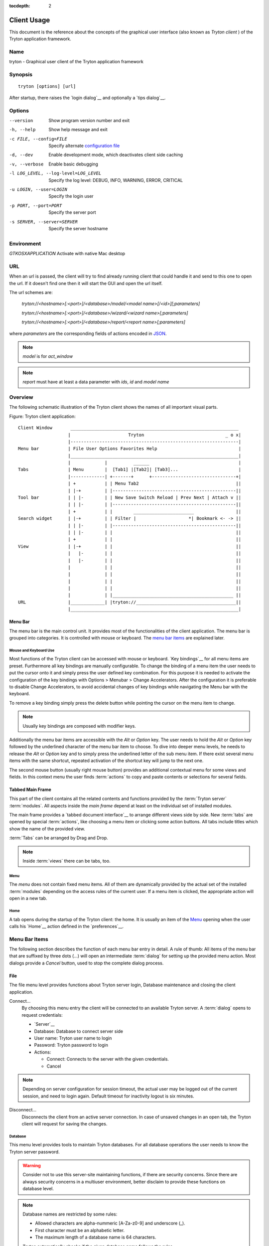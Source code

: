 
:tocdepth: 2

Client Usage
############
This document is the reference about the concepts of the graphical user
interface (also known as *Tryton client* ) of the Tryton application framework.


Name
****
tryton - Graphical user client of the Tryton application framework


Synopsis
********

::

  tryton [options] [url]

After startup, there raises the `login dialog`__ and optionally a
`tips dialog`__.

__ Menu-File-Connect_
__ Menu-Help-Tips_


Options
*******

--version                            Show program version number and exit

-h, --help                           Show help message and exit

-c FILE, --config=FILE               Specify alternate `configuration file`_

-d, --dev                            Enable development mode, which deactivates
                                     client side caching

-v, --verbose                        Enable basic debugging

-l LOG_LEVEL, --log-level=LOG_LEVEL  Specify the log level: DEBUG, INFO,
                                     WARNING, ERROR, CRITICAL

-u LOGIN, --user=LOGIN               Specify the login user

-p PORT, --port=PORT                 Specify the server port

-s SERVER, --server=SERVER           Specify the server hostname

Environment
***********

`GTKOSXAPPLICATION`                  Activate with native Mac desktop

URL
***

When an url is passed, the client will try to find already running client that
could handle it and send to this one to open the url. If it doesn't find one
then it will start the GUI and open the url itself.

The url schemes are:

    `tryton://<hostname>[:<port>]/<database>/model/<model name>[/<id>][;parameters]`

    `tryton://<hostname>[:<port>]/<database>/wizard/<wizard name>[;parameters]`

    `tryton://<hostname>[:<port>]/<database>/report/<report name>[;parameters]`


where `parameters` are the corresponding fields of actions encoded in
`JSON`_.

.. _JSON: http://en.wikipedia.org/wiki/Json
.. Note:: `model` is for `act_window`
.. Note:: `report` must have at least a data parameter with `ids`, `id` and
    `model name`


Overview
********
The following schematic illustration of the Tryton client shows the names of
all important visual parts.

Figure: Tryton client application::

  Client Window       ________________________________________________________________
                     |                      Tryton                               _ o x|
                     |----------------------------------------------------------------|
  Menu bar           | File User Options Favorites Help                               |
                     |________________________________________________________________|
                     |             |          ______                                  |
  Tabs               | Menu        |  [Tab1] |[Tab2]| [Tab3]...                       |
                     |-------------| +-------+      +--------------------------------+|
                     | +           | | Menu Tab2                                     ||
                     | |-+         | |-----------------------------------------------||
  Tool bar           | | |-        | | New Save Switch Reload | Prev Next | Attach v ||
                     | | |-        | |-----------------------------------------------||
                     | +           | |        _______________________                ||
  Search widget      | |-+         | | Filter |                    *| Bookmark <- -> ||
                     | | |-        | |-----------------------------------------------||
                     | | |-        | |                                               ||
                     | +           | |                                               ||
  View               | |-+         | |                                               ||
                     |   |-        | |                                               ||
                     |   |-        | |                                               ||
                     |             | |                                               ||
                     |             | |                                               ||
                     |             | |                                               ||
                     |             | |                                               ||
                     |             | |______________________________________________ ||
  URL                |_____________| |tryton://______________________________________||
                     |________________________________________________________________|


Menu Bar
^^^^^^^^
The menu bar is the main control unit. It provides most of the functionalities
of the client application. The menu bar is grouped into categories. It is
controlled with mouse or keyboard. The `menu bar items`_ are explained later.


Mouse and Keyboard Use
++++++++++++++++++++++
Most functions of the Tryton client can be accessed with mouse or keyboard.
`Key bindings`__ for all menu items are preset. Furthermore all key bindings
are manually configurable. To change the binding of a menu item the user needs
to put the cursor onto it and simply press the user defined key combination.
For this purpose it is needed to activate the configuration of the key bindings
with Options > Menubar > Change Accelerators. After the configuration it is
preferable to disable Change Accelerators, to avoid accidental changes of key
bindings while navigating the Menu bar with the keyboard.

To remove a key binding simply press the delete button while pointing the
cursor on the menu item to change.

.. Note:: Usually key bindings are composed with modifier keys.

__ Menu-Help-Keyboard_Shortcuts_

Additionally the menu bar items are accessible with the *Alt* or *Option* key.
The user needs to hold the *Alt* or *Option* key followed by the underlined
character of the menu bar item to choose. To dive into deeper menu levels,
he needs to release the *Alt* or *Option* key and to simply press the
underlined letter of the sub menu item. If there exist several menu items with
the same shortcut, repeated activation of the shortcut key will jump to the
next one.

The second mouse button (usually right mouse button) provides an additional
contextual menu for some views and fields. In this context menu the user finds
:term:`actions` to copy and paste contents or selections for several fields.


Tabbed Main Frame
^^^^^^^^^^^^^^^^^
This part of the client contains all the related contents and
functions provided by the :term:`Tryton server` :term:`modules`.
All aspects inside the *main frame* depend at least on the individual set
of installed modules.

The main frame provides a `tabbed document interface`__ to arrange different
views side by side. New :term:`tabs` are opened by special :term:`actions`,
like choosing a menu item or clicking some action buttons. All tabs include
titles which show the name of the provided view.

:term:`Tabs` can be arranged by Drag and Drop.

__ TDI_

.. _TDI: http://en.wikipedia.org/wiki/Tabbed_document_interface

.. Note:: Inside :term:`views` there can be tabs, too.


Menu
++++
The *menu* does not contain fixed menu items.
All of them are dynamically provided by the actual set of the installed
:term:`modules` depending on the access rules of the current user. If a menu
item is clicked, the appropriate action will open in a new tab.


Home
++++
A tab opens during the startup of the Tryton client: the home.  It is
usually an item of the `Menu`_ opening when the user calls his
`Home`__ action defined in the `preferences`__.

__ Menu-User-Home_

__ Menu-User-Preferences_


Menu Bar Items
**************
The following section describes the function of each menu bar entry in detail.
A rule of thumb: All items of the menu bar that are suffixed by three dots
(...) will open an intermediate :term:`dialog` for setting up the provided
menu action. Most dialogs provide a *Cancel* button, used to stop the
complete dialog process.


File
^^^^
The file menu level provides functions about Tryton server login,
Database maintenance and closing the client application.

.. _Menu-File-Connect:

Connect...
  By choosing this menu entry the client will be connected to an available
  Tryton server. A :term:`dialog` opens to request credentials:

  * `Server`__
  * Database: Database to connect server side
  * User name: Tryton user name to login
  * Password: Tryton password to login
  * Actions:

    - Connect: Connects to the server with the given credentials.
    - Cancel

.. note:: Depending on server configuration for session timeout, the actual
   user may be logged out of the current session, and need to login again.
   Default timeout for inactivity logout is six minutes.

__ File-Server-Connection_


.. _Menu-File-Disconnect:

Disconnect...
  Disconnects the client from an active server connection. In case of unsaved
  changes in an open tab, the Tryton client will request for saving the
  changes.

Database
++++++++
This menu level provides tools to maintain Tryton databases.
For all database operations the user needs to know the Tryton server password.

.. warning:: Consider not to use this server-site maintaining functions,
             if there are security concerns. Since there are always security
             concerns in a multiuser environment, better disclaim to provide
             these functions on database level.

.. note:: Database names are restricted by some rules:

          * Allowed characters are alpha-nummeric [A-Za-z0-9] and
            underscore (_).
          * First character must be an alphabetic letter.
          * The maximum length of a database name is 64 characters.

          Tryton automatically checks if the given database name follows
          the rules.

.. _Menu-File-New_Database:

New Database
  Opens a :term:`dialog` for creating a new Tryton database with an initial
  user called *admin*.

  * Server Setup:

    - `Server Connection`__
    - Tryton Server Password: The password given in the Tryton server
      configuration.

  * New Database Setup:

    - Database Name: The name of the new database.
    - Default Language: The default language of the new database.
    - Admin Password: The *admin*-user password of the new database.
    - Confirm Admin Password: Repeat the password of the new 'admin' user.

  * Actions:

    - Create: Creates the new database with initial user *admin* and the
      provided password.
    - Cancel

__ File-Server-Connection_

.. note:: The appropriate Tryton database user (defined in the Tryton server
   configuration) needs to be authorized to create databases for this step.

.. _Menu-File-Restore_Database:

Restore Database
  Opens a :term:`dialog` to restore a previously created database backup
  file.

  * File choose menu dialog

    - Choose a database backup file in the file system to be restored.
    - Actions:

      + Open: Open the chosen backup file.
      + Cancel

  * Restore Database dialog:

    - `Server Connection`__
    - Tryton Server Password: The password given in the Tryton server
      configuration.
    - File to Restore: Show filename and path.
    - New Database Name: Enter a new name for the database to be restored
    - Actions:

      + Restore: Proceed database restore.
      + Cancel

__ File-Server-Connection_

.. _Menu-File-Backup_Database:

Backup Database
  Open a :term:`dialog` to backup an existing database and save it as a file.

  * `Backup a Database` dialog

    - `Server connection`__
    - Database: Choose the Tryton database to backup.
    - Tryton Server Password: The password given in the Tryton server
      configuration.
    - Actions:

      + Backup: Proceed database backup.
      + Cancel

  * `Save Backup File` dialog

    - Choose a filename and location for the created backup file.
    - Save the backup file.

__ File-Server-Connection_

.. _Menu-File-Drop_Database:

Drop Database
  Open a :term:`dialog` to delete an existing Tryton database.

  * `Delete a Database` dialog

    - `Server Connection`__
    - Database: Choose a database to delete.
    - Tryton Server Password: The password given in the Tryton server
      configuration.

  * Confirmation Dialog

    - Yes: Drop the database
    - No: Do not drop the database
    - Cancel

__ File-Server-Connection_

.. _File-Server-Connection:

Server (connection) dialog:
  This :term:`dialog` is widely used to setup a Tryton server connection.
  This dialog shows the actual state of the client/server communication.
  It also shows when there is no connection to a Tryton server at all.
  The *Change* button opens a dialog for connection details:

  * Server: Network address or IP number of the Tryton server (protocols
    are not supported)
  * Port: Port where the Tryton server listens.

.. note:: If there is no connection to a Tryton server, many items in menu bar
   and tool bar are deactivated.


User
^^^^
This menu bar item controls the preferences of the actual user.

.. _Menu-User-Preferences:

Preferences...
  A preference dialog opens, where the actual user can show and edit his
  personal settings. All user preferences are stored server side.
  I.e. logging in with the same credentials from different computers
  always restores the same preferences.

  * Name: Real name of the Tryton user.
  * Password: Password of the Tryton user.
  * Email: Email address of the Tryton user.
  * Signature: Signature block for the Tryton user.
  * Menu Action: Defines the action which is called as the
    `Menu`_.
  * Home Action: Defines the action which is called as `Home`__.
  * Language: Language of the client interface.
  * Timezone: The local timezone where the user/client resides.
  * Groups: Displays the users membership to access groups.

.. _Menu-User-Menu-Reload:

Menu Reload:
  Reload the menu.

.. _Menu-User-Menu-Toggle:

Menu Toggle:
  Toggle the menu visibility

.. _Menu-User-Home:

Home:
  Opens a new `Home`__ tab.


Options
^^^^^^^
The Options menu sets up several visual and context depending preferences.


Toolbar
+++++++

.. _Menu-Options-Toolbar-Default:

Default:
  Shows labels and icons as defaulted in the GTK configuration.

.. _Menu-Options-Toolbar-Text_and_Icons:

Text and Icons:
  Shows labels and icons in the tool bar.

.. _Menu-Options-Toolbar-Icons:

Icons:
  Shows icons only in the tool bar.

.. _Menu-Options-Toolbar-Text:

Text:
  Shows labels only in the tool bar.

Menubar
+++++++

.. _Menu-Options-Menubar-Accelerators:

Change Accelerators:
  If checked, keyboard shortcuts can be defined. S. a. `mouse and keyboard use`_

Mode
++++

.. _Menu-Options-Mode-Normal:

Normal:
  Shows the client in full feature mode.

.. _Menu-Options-Mode_PDA:

PDA:
  Shows the client in a condensed mode.

Form
++++

.. _Menu-Options-Form-Toolbar:

Toolbar:
  Checkbox to disable/enable the tool bar.

.. _Menu-Options-Form-Save_Columns_Width:

Save Width/Height:
  Check box to enable saving of manually adjusted widths of columns in lists
  and trees. Additionally saving of manually adjusted widths and heights of
  dialog and popup windows.

.. _Menu-Options-Form-Save_Tree_State:

Save Tree Expanded State:
  Check box to enable saving of expanded and selected nodes in trees/lists.

.. _Menu-Options-Form-Fast_Tabbing:

Fast Tabbing:
  Check box to enable fast tabbing navigation by skipping readonly entries.

.. _Menu-Options-Form-Spell_Checking:

Spell Checking:
  Check box to enable spell checking in fields.

.. _Menu-Options-Email:

Email...:
  Open a dialog to set up an email reader.

  * Command Line: The command line calling the email reader.
  * Placeholders:

    - ``${to}``: the destination email address
    - ``${cc}``: the carbon copy email address
    - ``${subject}``: the subject of the email
    - ``${body}``: the body of the email
    - ``${attachment}``: the attachment of the email

  * Examples:

    - Thunderbird 2 on Linux:
      ``thunderbird -compose "to='${to}',cc='${cc}',subject='${subject}',body='${body}',attachment='file://${attachment}'"``

    - Thunderbird 2 on Windows XP SP3:
      ``"C:\\Program Files\\Mozilla Thunderbird\\thunderbird.exe" -compose to="${to}",cc="${cc}",subject="${subject}",body="${body}",attachment="${attachment}"``

.. note:: The path of *Program Files* may vary dependent on the localization of your Windows version.

.. _Menu-Options-Save_Options:

Save Options:
  Saves all the options.


Favorites
^^^^^^^^^
A collection of user defined menu favorites.


Help
^^^^

.. _Menu-Help-Tips:

Tips...:
  Opens the tips dialog.

  * Display a new tip next time: If *checked*, the tips dialog will appear on
    start.
  * Previous: Shows last tip.
  * Next: Shows next tip.

.. _Menu-Help-Keyboard_Shortcuts:

Keyboard Shortcuts...:
  Shows the information dialog of the predefined keyboard shortcut map.

  * Edition Widgets: Shows shortcuts working on text entries, relation entries
    and date/time entries.

.. _Menu-Help-About:

About...:
  License, Contributors, Authors of Tryton

Tool Bar
********
The tool bar contains the functionalities linked to the current tab.
Some operations are working with one record or with a selection of
:term:`records`. In :term:`form view` the actual record is selected for
operations. In :term:`tree view` all selected records are used for operations.

.. _Toolbar-New:

New:
  Creates a new record.

.. _Toolbar-Save:

Save:
  Saves the actual record.

.. _Toolbar-Switch_View:

Switch View:
  Switches the actual view aspect to:

  * :term:`Form view`
  * :term:`Tree view`
  * :term:`Graph view`

  Not all views provide all aspects.

.. _Toolbar-Reload_Undo:

Reload/Undo:
  Reloads the content of the actual tab. Undoes changes, if save request for
  the current record is denied.

.. _Toolbar-Duplicate:

Duplicate:
  Duplicates the content of the actual record in a newly created record.

.. _Toolbar-Delete:

Delete:
  Deletes the selected or actual record.

.. _Toolbar-Previous:

Previous:
  Goes to the last record in a list (sequence).

.. _Toolbar-Next:

Next:
  Goes to the next record in a list (sequence).

.. _Toolbar-Search:

Search:
    Goes to the search widget.

.. _Toolbar-View_Logs:

View Logs...:
  Shows generic information of the current record.

.. _Toolbar-Show revisions:

Show revisions...:
  Reload the current view/record at a specific revision.

.. _Toolbar-Close:

Close Tab:
  Closes the current tab. A Request :term:`Dialog` opens in case of unsaved
  changes.

.. _Toolbar-Attachment:

Attachment:
  The attachment item handles the document management system of
  Tryton which is able to attach files to any arbitrary :term:`model`.
  On click it opens the attachments :term:`dialog`. The default dialog
  shows a list view of the attached files and links.

.. _Toolbar-Actions:

Actions...:
  Shows all actions for the actual view, model and record.

.. _Toolbar-Relate:

Relate...:
  Shows all relate view for the actual view, model and record.

.. _Toolbar-Report:

Report...:
  Shows all reports for the actual view, model and record.

.. _Toolbar-Email:

E-Mail...:
  Shows all email reports for the actual view, model and record.

.. _Toolbar-Print:

Print...:
  Shows all print actions for the actual view, model and record.

.. _Toolbar-Export_Data:

Export Data...:
  Export of current/selected records into :term:`CSV`-file or open it in Excel.

  * Predefined exports

    - Choose preferences of already saved exports.

  * All Fields: Fields available from the model.
  * Fields to export: Defines the specific fields to export.
  * Options:

    - Save: Save export as a CSV file.
    - Open: Open export in spread sheet application.

  * Add field names: Add a header row with field names to the export data.
  * Actions:

    - Add: Adds selected fields to *Fields to export*.
    - Remove: Removes selected fields from *Fields to export*.
    - Clear: Removes all fields from *Fields to export*.
    - Save Export: Saves field mapping to a *Predefined export* with a name.
    - Delete Export: Deletes a selected *Predefined export*.
    - OK: Exports the data (action depending on *Options*).
    - Cancel

.. _Toolbar-Import_Data:

Import Data...:
  Import records from :term:`CSV`-file.

  * All Fields: Fields available in the model (required fields are marked up).
  * Fields to Import: Exact sequence of all columns in the CSV file.
  * File to Import: File :term:`dialog` for choosing a CSV file to import.
  * CSV Parameters: Setup specific parameters for chosen CSV file.

    - Field Separator: Character which separates CSV fields.
    - Text Delimiter: Character which encloses text in CSV.
    - Encoding: :term:`Character encoding` of CSV file.
    - Lines to Skip: Count of lines to skip a headline or another offset.

  * Actions:

    - Add: Adds fields to *Fields to Import*.
    - Remove: Deletes fields from *Fields to Import*.
    - Clear: Removes all fields from *Fields to Import*.
    - Auto-Detect: Tries to auto detect fields in the CSV *File to Import*.
    - OK: Proceeds the data import.
    - Cancel

Widgets
*******

There are a several widgets used on Tryton in client side. The follow sections
will explains some of them.


Date/DateTime/Time Widgets
^^^^^^^^^^^^^^^^^^^^^^^^^^

Those widgets has several key shortucts to quickly modify the value. Each key
increases if lower case or decreases if upper case:

    - `y`: by one year
    - `m`: by one month
    - `w`: by one week
    - `d`: by one day
    - `h`: by one hour
    - `i`: by one minute
    - `s`: by one second

Search Widget
^^^^^^^^^^^^^

The search widget adds the ability to easily search for records on the current
tab.  This widget is visible only on :term:`tree view`.

The Syntax
++++++++++

A query is composed of search clauses.
A clause is composed of a field name (with `:` at the end), an operator and a value.
The field name is optional and defaults to the record name.
The operator is also optional and defaults to `like` or `equal` depending on
the type of the field.  The default operator is `=` except for fields of type
`char`, `text` and `many2one` which is `ilike`.

Field Names
+++++++++++

All field names shown in the :term:`tree view` can be searched. Field names
must be followed by a `:`

    For example: ``Name:``

If the field name contains spaces, it is possible to
escape it using double quotes.

    For example: ``"Receivable Today":``

Operators
+++++++++

The following operators can be used:

    * `=`: equal to
    * `<`: less then
    * `<=`: less then or equal to
    * `>`: greater then
    * `>=`: greater then or equal to
    * `!=`: not equal
    * `!`: not equal or not like (depending of the type of field)

    For example: ``Name: != Dwight``

.. note:: The `ilike` operator is never explicit and `%` is appended to the
    value to make it behaves like `starts with`

Values
++++++

The format of the value depends on the type of the field.
A list of values can be set using `;` as separator.

    For example: ``Name: Michael; Pam``

    It will find all records having the `Name` starting with `Michael` or
    `Pam`.

A range of number values can be set using `..`.

    For example: ``Amount: 100..500``

    It will find all records with `Amount` between `100` and `500` included.

There are two wildcards:

    * `%`: matches any string of zero or more characters.
    * `_`: matches any single character.

It is possible to escape special characters in values by using double quotes.

    For example: ``Name: "Michael:Scott"``

    Here it will search with the value `Michael:Scott`.

Clause composition
++++++++++++++++++

The clauses can be composed using the two boolean operators `and` and `or`.
By default, there is an implicit `and` between each clause if no operator is
specified.

    For example: ``Name: Michael Amount: 100``

    is the same as ``Name: Michael and Amount: 100``

The `and` operator has a highest precedence than `or` but you can change it by
using parenthesis.

    For example: ``(Name: Michael or Name: Pam) and Amount: 100``

    is different than ``Name: Michael or Name: Pam and Amount: 100``

    which is evaluated as ``Name: Michael or (Name: Pam and Amount: 100)``

RichText Editor
^^^^^^^^^^^^^^

This feature create a rich text editor with various features that allow for
text formatting. The features are:

  * Bold: On/off style of bold text
  * Italic: On/off style of italic text
  * Underline: On/off style of underline text
  * Choose font family: Choice from a combo box the desired font family
  * Choose font size: Choice from a combo box the desired size font
  * Text justify: Choice between four options for alignment of the line (left,
    right, center, fill)
  * Background color: Choose the background color of text from a color palette
  * Foreground color: Choose the foreground color of text from a color palette

Besides these features, it can change and edit text markup. The text markup
feature has a similar HTML tags and is used to describe the format specified by
the user and is a way of storing this format for future opening of a correct
formatted text. The tags are explain follows:

  * Bold: Tag `b` is used, i.e. <b>text</b>
  * Italic: Tag `i` is used, i.e. <i>text</i>
  * Underline: Tag `u` is used, i.e. <u>text</u>
  * Font family: It is a attrbute `font-family` for `span` tag, i.e.
    <span font-family="Arial">text</span>
  * Font size: It is a attrbute `size` for `span` tag, i.e. <span size="12">
    text</span>
  * Text Justify: For justification text is used paragraph tag `p`. The
    paragraph tag is used to create new lines and the alignment is applied
    across the board. Example: <p align='center'>some text</p>
  * Background color: It is a attrbute `background` for `span` tag, i.e.
    <span background='#7f7f7f'>text</span>
  * Foreground color: It is a attrbute `foreground` for `span` tag, i.e.
    <span foreground='#00f'>text</span>

Appendix
********


Configuration File
^^^^^^^^^^^^^^^^^^

::

   ~/.config/tryton/x.y/tryton.conf      # General configuration
   ~/.config/tryton/x.y/accel.map        # Accelerators configuration
   ~/.config/tryton/x.y/known_hosts      # Fingerprints
   ~/.config/tryton/x.y/ca_certs         # Certification Authority (http://docs.python.org/library/ssl.html#ssl-certificates)
   ~/.config/tryton/x.y/profiles.cfg     # Profile configuration
   ~/.config/tryton/x.y/plugins          # Local user plugins directory
